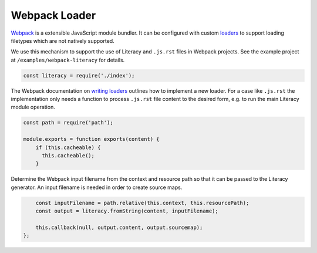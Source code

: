 Webpack Loader
--------------
Webpack_ is a extensible JavaScript module bundler. It can be configured with
custom loaders_ to support loading filetypes which are not natively supported.

.. _Webpack: https://webpack.js.org
.. _loaders: https://webpack.github.io/docs/loaders.html

We use this mechanism to support the use of Literacy and ``.js.rst`` files in
Webpack projects. See the example project at ``/examples/webpack-literacy`` for
details.

.. code-block:: javascript

    const literacy = require('./index');

The Webpack documentation on `writing loaders`_ outlines how to implement a new
loader. For a case like ``.js.rst`` the implementation only needs a function to
process ``.js.rst`` file content to the desired form, e.g. to run the main
Literacy module operation.

.. _writing loaders: https://webpack.js.org/development/how-to-write-a-loader

.. code-block:: javascript

    const path = require('path');

    module.exports = function exports(content) {
        if (this.cacheable) {
          this.cacheable();
        }

Determine the Webpack input filename from the context and resource path so that
it can be passed to the Literacy generator. An input filename is needed in order
to create source maps.

.. code-block:: javascript

        const inputFilename = path.relative(this.context, this.resourcePath);
        const output = literacy.fromString(content, inputFilename);

        this.callback(null, output.content, output.sourcemap);
    };
